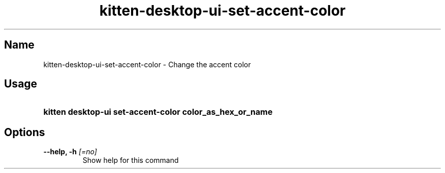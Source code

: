 .TH "kitten-desktop-ui-set-accent-color" "1" "Jul 14, 2025" "0.42.1" "kitten Manual"
.SH Name
kitten-desktop-ui-set-accent-color \- Change the accent color
.SH Usage
.SY "kitten desktop-ui set-accent-color  color_as_hex_or_name"
.YS
.SH Options
.TP
.BI "--help, -h" " [=no]"
Show help for this command
